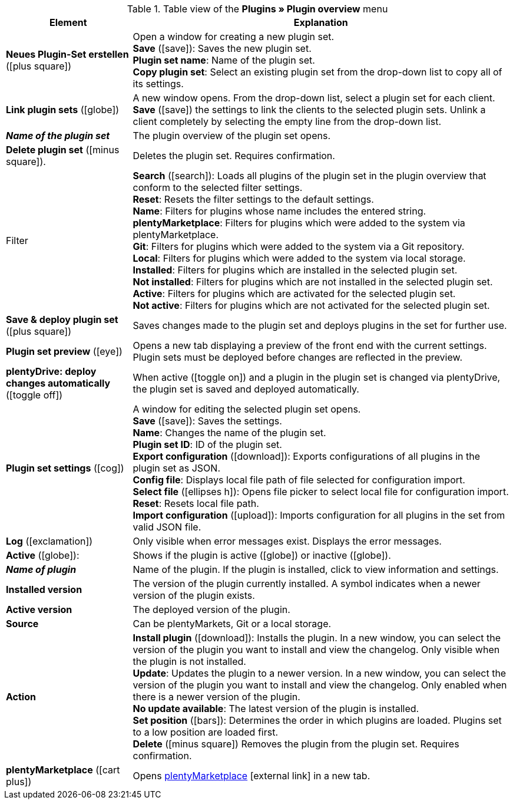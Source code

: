 :icons: font
:docinfodir: /workspace/manual-adoc
:docinfo1:

.Table view of the *Plugins » Plugin overview* menu
[cols="1,3"]
|====
|Element |Explanation

| *Neues Plugin-Set erstellen* (icon:plus-square[role=green])
|Open a window for creating a new plugin set. +
*Save* (icon:save[role=green]): Saves the new plugin set. +
*Plugin set name*: Name of the plugin set. +
*Copy plugin set*: Select an existing plugin set from the drop-down list to copy all of its settings.

| *Link plugin sets* (icon:globe[role=yellow])
|A new window opens. From the drop-down list, select a plugin set for each client. *Save* (icon:save[role=green]) the settings to link the clients to the selected plugin sets. Unlink a client completely by selecting the empty line from the drop-down list.

| *_Name of the plugin set_*
|The plugin overview of the plugin set opens.

| *Delete plugin set* (icon:minus-square[role=red]).
|Deletes the plugin set. Requires confirmation.

|Filter
| *Search* (icon:search[role=blue]): Loads all plugins of the plugin set in the plugin overview that conform to the selected filter settings. +
*Reset*: Resets the filter settings to the default settings. +
*Name*: Filters for plugins whose name includes the entered string. +
*plentyMarketplace*: Filters for plugins which were added to the system via plentyMarketplace. +
*Git*: Filters for plugins which were added to the system via a Git repository. +
*Local*: Filters for plugins which were added to the system via local storage. +
*Installed*: Filters for plugins which are installed in the selected plugin set. +
*Not installed*: Filters for plugins which are not installed in the selected plugin set. +
*Active*: Filters for plugins which are activated for the selected plugin set. +
*Not active*: Filters for plugins which are not activated for the selected plugin set.

| *Save & deploy plugin set* (icon:plus-square[role=green])
|Saves changes made to the plugin set and deploys plugins in the set for further use.

| *Plugin set preview* (icon:eye[role=blue])
|Opens a new tab displaying a preview of the front end with the current settings. Plugin sets must be deployed before changes are reflected in the preview.

| *plentyDrive: deploy changes automatically* (icon:toggle-off[role=red])
|When active (icon:toggle-on[role=green]) and a plugin in the plugin set is changed via plentyDrive, the plugin set is saved and deployed automatically.

| *Plugin set settings* (icon:cog[])
|A window for editing the selected plugin set opens. +
*Save* (icon:save[role=green]): Saves the settings. +
*Name*: Changes the name of the plugin set. +
*Plugin set ID*: ID of the plugin set. +
*Export configuration* (icon:download[role=purple]): Exports configurations of all plugins in the plugin set as JSON. +
*Config file*: Displays local file path of file selected for configuration import. +
*Select file* (icon:ellipses-h[]): Opens file picker to select local file for configuration import. +
*Reset*: Resets local file path. +
*Import configuration* (icon:upload[role=purple]): Imports configuration for all plugins in the set from valid JSON file.

| *Log* (icon:exclamation[role=red])
|Only visible when error messages exist. Displays the error messages.

| *Active* (icon:globe[]):
|Shows if the plugin is active (icon:globe[role=skyBlue]) or inactive (icon:globe[]).

| *_Name of plugin_*
|Name of the plugin. If the plugin is installed, click to view information and settings.

| *Installed version*
|The version of the plugin currently installed. A symbol indicates when a newer version of the plugin exists.

| *Active version*
|The deployed version of the plugin.

| *Source*
|Can be plentyMarkets, Git or a local storage.

| *Action*
| *Install plugin* (icon:download[role=purple]): Installs the plugin. In a new window, you can select the version of the plugin you want to install and view the changelog. Only visible when the plugin is not installed. +
*Update*: Updates the plugin to a newer version. In a new window, you can select the version of the plugin you want to install and view the changelog. Only enabled when there is a newer version of the plugin. +
*No update available*: The latest version of the plugin is installed. +
*Set position* (icon:bars[role=yellow, stack="arrow-right", stackPosition="lr"]): Determines the order in which plugins are loaded. Plugins set to a low position are loaded first. +
*Delete* (icon:minus-square[role=red]) Removes the plugin from the plugin set. Requires confirmation.

| *plentyMarketplace* (icon:cart-plus[role=green])
|Opens link:https://marketplace.plentymarkets.com/en/[plentyMarketplace]{nbsp}icon:external-link[] in a new tab.
|====
